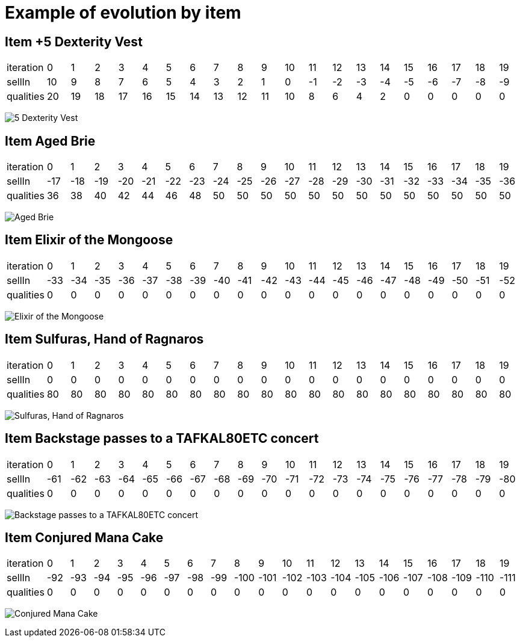 = Example of evolution by item





== Item +5 Dexterity Vest


|====
| iteration | 0 | 1 | 2 | 3 | 4 | 5 | 6 | 7 | 8 | 9 | 10 | 11 | 12 | 13 | 14 | 15 | 16 | 17 | 18 | 19
| sellIn | 10 | 9 | 8 | 7 | 6 | 5 | 4 | 3 | 2 | 1 | 0 | -1 | -2 | -3 | -4 | -5 | -6 | -7 | -8 | -9
| qualities | 20 | 19 | 18 | 17 | 16 | 15 | 14 | 13 | 12 | 11 | 10 | 8 | 6 | 4 | 2 | 0 | 0 | 0 | 0 | 0
|====

image:fr/xebia/katas/gildedrose/5_Dexterity_Vest.png[]



== Item Aged Brie


|====
| iteration | 0 | 1 | 2 | 3 | 4 | 5 | 6 | 7 | 8 | 9 | 10 | 11 | 12 | 13 | 14 | 15 | 16 | 17 | 18 | 19
| sellIn | -17 | -18 | -19 | -20 | -21 | -22 | -23 | -24 | -25 | -26 | -27 | -28 | -29 | -30 | -31 | -32 | -33 | -34 | -35 | -36
| qualities | 36 | 38 | 40 | 42 | 44 | 46 | 48 | 50 | 50 | 50 | 50 | 50 | 50 | 50 | 50 | 50 | 50 | 50 | 50 | 50
|====

image:fr/xebia/katas/gildedrose/Aged_Brie.png[]



== Item Elixir of the Mongoose


|====
| iteration | 0 | 1 | 2 | 3 | 4 | 5 | 6 | 7 | 8 | 9 | 10 | 11 | 12 | 13 | 14 | 15 | 16 | 17 | 18 | 19
| sellIn | -33 | -34 | -35 | -36 | -37 | -38 | -39 | -40 | -41 | -42 | -43 | -44 | -45 | -46 | -47 | -48 | -49 | -50 | -51 | -52
| qualities | 0 | 0 | 0 | 0 | 0 | 0 | 0 | 0 | 0 | 0 | 0 | 0 | 0 | 0 | 0 | 0 | 0 | 0 | 0 | 0
|====

image:fr/xebia/katas/gildedrose/Elixir_of_the_Mongoose.png[]



== Item Sulfuras, Hand of Ragnaros


|====
| iteration | 0 | 1 | 2 | 3 | 4 | 5 | 6 | 7 | 8 | 9 | 10 | 11 | 12 | 13 | 14 | 15 | 16 | 17 | 18 | 19
| sellIn | 0 | 0 | 0 | 0 | 0 | 0 | 0 | 0 | 0 | 0 | 0 | 0 | 0 | 0 | 0 | 0 | 0 | 0 | 0 | 0
| qualities | 80 | 80 | 80 | 80 | 80 | 80 | 80 | 80 | 80 | 80 | 80 | 80 | 80 | 80 | 80 | 80 | 80 | 80 | 80 | 80
|====

image:fr/xebia/katas/gildedrose/Sulfuras,_Hand_of_Ragnaros.png[]



== Item Backstage passes to a TAFKAL80ETC concert


|====
| iteration | 0 | 1 | 2 | 3 | 4 | 5 | 6 | 7 | 8 | 9 | 10 | 11 | 12 | 13 | 14 | 15 | 16 | 17 | 18 | 19
| sellIn | -61 | -62 | -63 | -64 | -65 | -66 | -67 | -68 | -69 | -70 | -71 | -72 | -73 | -74 | -75 | -76 | -77 | -78 | -79 | -80
| qualities | 0 | 0 | 0 | 0 | 0 | 0 | 0 | 0 | 0 | 0 | 0 | 0 | 0 | 0 | 0 | 0 | 0 | 0 | 0 | 0
|====

image:fr/xebia/katas/gildedrose/Backstage_passes_to_a_TAFKAL80ETC_concert.png[]



== Item Conjured Mana Cake


|====
| iteration | 0 | 1 | 2 | 3 | 4 | 5 | 6 | 7 | 8 | 9 | 10 | 11 | 12 | 13 | 14 | 15 | 16 | 17 | 18 | 19
| sellIn | -92 | -93 | -94 | -95 | -96 | -97 | -98 | -99 | -100 | -101 | -102 | -103 | -104 | -105 | -106 | -107 | -108 | -109 | -110 | -111
| qualities | 0 | 0 | 0 | 0 | 0 | 0 | 0 | 0 | 0 | 0 | 0 | 0 | 0 | 0 | 0 | 0 | 0 | 0 | 0 | 0
|====

image:fr/xebia/katas/gildedrose/Conjured_Mana_Cake.png[]

